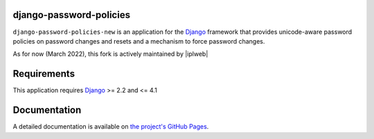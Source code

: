django-password-policies
========================

|travis| |coverage| |latest-version|

``django-password-policies-new`` is an application for the `Django`_ framework that
provides unicode-aware password policies on password changes and resets and a
mechanism to force password changes.

As for now (March 2022), this fork is actively maintained by |iplweb|

.. |travis| image:: https://travis-ci.org/iplweb/django-password-policies.svg?branch=master
    :target: https://travis-ci.org/iplweb/django-password-policies-iplweb

.. |coverage| image:: https://coveralls.io/repos/iplweb/django-password-policies-iplweb/badge.svg?branch=master
    :target: https://coveralls.io/r/iplweb/django-password-policies-iplweb?branch=master

.. |latest-version| image:: https://img.shields.io/pypi/v/django-password-policies-iplweb.svg
   :alt: Latest version on PyPI
   :target: https://pypi.python.org/pypi/django-password-policies-iplweb

.. _requirements:

Requirements
=============

This application requires `Django`_ >= 2.2 and <= 4.1

.. _documentation:

Documentation
=============

A detailed documentation is available on `the project's GitHub Pages`_.

.. _`the project's GitHub Pages`: http://github.com/iplweb/django-password-policies-iplweb
.. _`Django`: https://www.djangoproject.com/
.. -`IPLweb on github`: https://github.com/iplweb/
